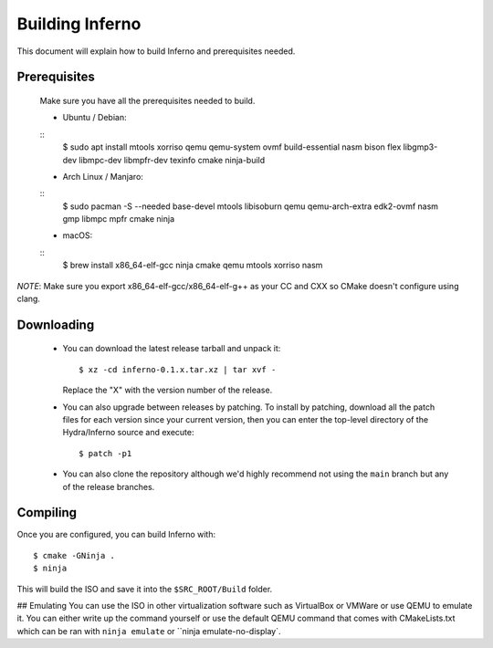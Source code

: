 Building Inferno
================
This document will explain how to build Inferno and prerequisites needed.

Prerequisites
-------------
    Make sure you have all the prerequisites needed to build.

    - Ubuntu / Debian:
    ::
        $ sudo apt install mtools xorriso qemu qemu-system ovmf build-essential nasm bison flex libgmp3-dev libmpc-dev libmpfr-dev texinfo cmake ninja-build

    - Arch Linux / Manjaro:
    ::
        $ sudo pacman -S --needed base-devel mtools libisoburn qemu qemu-arch-extra edk2-ovmf nasm gmp libmpc mpfr cmake ninja

    - macOS:
    ::
        $ brew install x86_64-elf-gcc ninja cmake qemu mtools xorriso nasm

*NOTE*: Make sure you export x86_64-elf-gcc/x86_64-elf-g++ as your CC and CXX so CMake doesn't configure using clang.

Downloading
-----------
 - You can download the latest release tarball and unpack it:
   ::
        $ xz -cd inferno-0.1.x.tar.xz | tar xvf -
   
   Replace the "X" with the version number of the release.

 - You can also upgrade between releases by patching. To install
   by patching, download all the patch files for each version
   since your current version, then you can enter the top-level 
   directory of the Hydra/Inferno source and execute:
   ::
        $ patch -p1
   
 - You can also clone the repository although we'd highly
   recommend not using the ``main`` branch but any of the release
   branches.

Compiling
---------
Once you are configured, you can build Inferno with:
::
   $ cmake -GNinja .
   $ ninja

This will build the ISO and save it into the ``$SRC_ROOT/Build`` folder.

## Emulating
You can use the ISO in other virtualization software such as VirtualBox or
VMWare or use QEMU to emulate it. You can either write up the command
yourself or use the default QEMU command that comes with CMakeLists.txt
which can be ran with ``ninja emulate`` or ``ninja emulate-no-display`.
